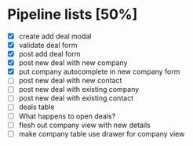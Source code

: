 * Pipeline lists [50%]
  - [X] create add deal modal
  - [X] validate deal form
  - [X] post add deal form
  - [X] post new deal with new company
  - [X] put company autocomplete in new company form
  - [ ] post new deal with new contact
  - [ ] post new deal with existing company
  - [ ] post new deal with existing contact
  - [ ] deals table
  - [ ] What happens to open deals?
  - [ ] flesh out company view with new details
  - [ ] make company table use drawer for company view

